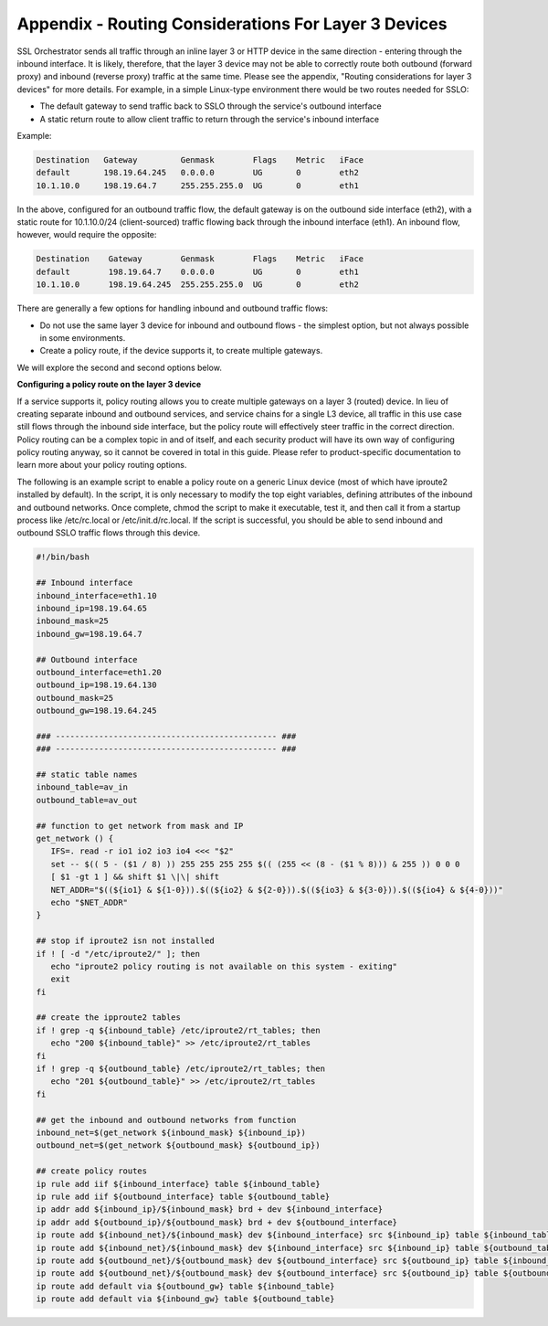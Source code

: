 Appendix - Routing Considerations For Layer 3 Devices
=====================================================

SSL Orchestrator sends all traffic through an inline layer 3 or HTTP device in
the same direction - entering through the inbound interface. It is likely,
therefore, that the layer 3 device may not be able to correctly route both
outbound (forward proxy) and inbound (reverse proxy) traffic at the same time.
Please see the appendix, "Routing considerations for layer 3 devices" for more
details. For example, in a simple Linux-type environment there would be two
routes needed for SSLO:

- The default gateway to send traffic back to SSLO through the service's
  outbound interface

- A static return route to allow client traffic to return through the service's
  inbound interface

Example:

.. code-block:: bash

   Destination   Gateway         Genmask        Flags    Metric   iFace
   default       198.19.64.245   0.0.0.0        UG       0        eth2
   10.1.10.0     198.19.64.7     255.255.255.0  UG       0        eth1

In the above, configured for an outbound traffic flow, the default gateway is
on the outbound side interface (eth2), with a static route for 10.1.10.0/24
(client-sourced) traffic flowing back through the inbound interface (eth1). An
inbound flow, however, would require the opposite:

.. code-block:: bash

   Destination    Gateway        Genmask        Flags    Metric   iFace
   default        198.19.64.7    0.0.0.0        UG       0        eth1
   10.1.10.0      198.19.64.245  255.255.255.0  UG       0        eth2

There are generally a few options for handling inbound and outbound traffic
flows:

- Do not use the same layer 3 device for inbound and outbound flows - the
  simplest option, but not always possible in some environments.

- Create a policy route, if the device supports it, to create multiple
  gateways.

We will explore the second and second options below.

**Configuring a policy route on the layer 3 device**

If a service supports it, policy routing allows you to create multiple gateways
on a layer 3 (routed) device. In lieu of creating separate inbound and outbound
services, and service chains for a single L3 device, all traffic in this use
case still flows through the inbound side interface, but the policy route will
effectively steer traffic in the correct direction. Policy routing can be a
complex topic in and of itself, and each security product will have its own way
of configuring policy routing anyway, so it cannot be covered in total in this
guide. Please refer to product-specific documentation to learn more about your
policy routing options.

The following is an example script to enable a policy route on a generic Linux
device (most of which have iproute2 installed by default). In the script, it is
only necessary to modify the top eight variables, defining attributes of the
inbound and outbound networks. Once complete, chmod the script to make it
executable, test it, and then call it from a startup process like /etc/rc.local
or /etc/init.d/rc.local. If the script is successful, you should be able to
send inbound and outbound SSLO traffic flows through this device.

.. code-block:: bash

   #!/bin/bash

   ## Inbound interface
   inbound_interface=eth1.10
   inbound_ip=198.19.64.65
   inbound_mask=25
   inbound_gw=198.19.64.7

   ## Outbound interface
   outbound_interface=eth1.20
   outbound_ip=198.19.64.130
   outbound_mask=25
   outbound_gw=198.19.64.245

   ### ---------------------------------------------- ###
   ### ---------------------------------------------- ###

   ## static table names
   inbound_table=av_in
   outbound_table=av_out

   ## function to get network from mask and IP
   get_network () {
      IFS=. read -r io1 io2 io3 io4 <<< "$2"
      set -- $(( 5 - ($1 / 8) )) 255 255 255 255 $(( (255 << (8 - ($1 % 8))) & 255 )) 0 0 0
      [ $1 -gt 1 ] && shift $1 \|\| shift
      NET_ADDR="$((${io1} & ${1-0})).$((${io2} & ${2-0})).$((${io3} & ${3-0})).$((${io4} & ${4-0}))"
      echo "$NET_ADDR"
   }

   ## stop if iproute2 isn not installed
   if ! [ -d "/etc/iproute2/" ]; then
      echo "iproute2 policy routing is not available on this system - exiting"
      exit
   fi

   ## create the ipproute2 tables
   if ! grep -q ${inbound_table} /etc/iproute2/rt_tables; then
      echo "200 ${inbound_table}" >> /etc/iproute2/rt_tables
   fi
   if ! grep -q ${outbound_table} /etc/iproute2/rt_tables; then
      echo "201 ${outbound_table}" >> /etc/iproute2/rt_tables
   fi

   ## get the inbound and outbound networks from function
   inbound_net=$(get_network ${inbound_mask} ${inbound_ip})
   outbound_net=$(get_network ${outbound_mask} ${outbound_ip})

   ## create policy routes
   ip rule add iif ${inbound_interface} table ${inbound_table}
   ip rule add iif ${outbound_interface} table ${outbound_table}
   ip addr add ${inbound_ip}/${inbound_mask} brd + dev ${inbound_interface}
   ip addr add ${outbound_ip}/${outbound_mask} brd + dev ${outbound_interface}
   ip route add ${inbound_net}/${inbound_mask} dev ${inbound_interface} src ${inbound_ip} table ${inbound_table}
   ip route add ${inbound_net}/${inbound_mask} dev ${inbound_interface} src ${inbound_ip} table ${outbound_table}
   ip route add ${outbound_net}/${outbound_mask} dev ${outbound_interface} src ${outbound_ip} table ${inbound_table}
   ip route add ${outbound_net}/${outbound_mask} dev ${outbound_interface} src ${outbound_ip} table ${outbound_table}
   ip route add default via ${outbound_gw} table ${inbound_table}
   ip route add default via ${inbound_gw} table ${outbound_table}

